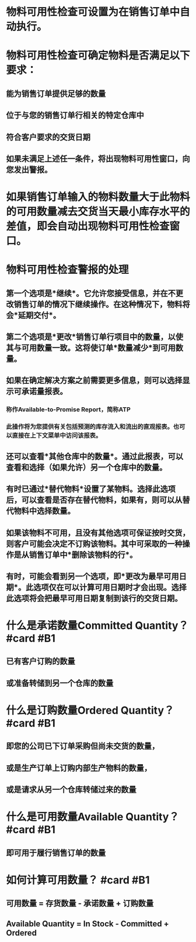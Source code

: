 * 物料可用性检查可设置为在销售订单中自动执行。
* 物料可用性检查可确定物料是否满足以下要求：
** 能为销售订单提供足够的数量
** 位于与您的销售订单行相关的特定仓库中
** 符合客户要求的交货日期
** 如果未满足上述任一条件，将出现物料可用性窗口，向您发出警报。
* 如果销售订单输入的物料数量大于此物料的可用数量减去交货当天最小库存水平的差值，即会自动出现物料可用性检查窗口。
* 物料可用性检查警报的处理
** 第一个选项是*继续*。它允许您接受信息，并在不更改销售订单的情况下继续操作。在这种情况下，物料将会*延期交付*。
** 第二个选项是*更改*销售订单行项目中的数量，以使其与可用数量一致。这将使订单*数量减少*到可用数量。
** 如果在确定解决方案之前需要更多信息，则可以选择显示可承诺量报表。
*** 称作Available-to-Promise Report，简称ATP
*** 此操作将为您提供有关包括预测的库存流入和流出的直观报表。也可以直接在上下文菜单中访问该报表。
** 还可以查看*其他仓库中的数量*。通过此报表，可以查看和选择（如果允许）另一个仓库中的数量。
** 有时已通过*替代物料*设置了某物料。选择此选项后，可以查看是否存在替代物料，如果有，则可以从替代物料中选择数量。
** 如果该物料不可用，且没有其他选项可保证按时交货，则客户可能会决定不订购该物料。其中可采取的一种操作是从销售订单中*删除该物料的行*。
** 有时，可能会看到另一个选项，即*更改为最早可用日期*。此选项仅在可以计算可用日期时才会出现。选择此选项将会把最早可用日期复制到该行的交货日期。
* 什么是承诺数量Committed Quantity？ #card #B1
:PROPERTIES:
:card-last-interval: 4
:card-repeats: 2
:card-ease-factor: 2.46
:card-next-schedule: 2022-05-22T01:15:00.252Z
:card-last-reviewed: 2022-05-18T01:15:00.253Z
:card-last-score: 5
:END:
** 已有客户订购的数量
** 或准备转储到另一个仓库的数量
* 什么是订购数量Ordered Quantity？ #card #B1
:PROPERTIES:
:card-last-interval: 4
:card-repeats: 2
:card-ease-factor: 2.46
:card-next-schedule: 2022-05-22T01:13:53.162Z
:card-last-reviewed: 2022-05-18T01:13:53.162Z
:card-last-score: 5
:END:
** 即您的公司已下订单采购但尚未交货的数量，
** 或是生产订单上订购内部生产物料的数量，
** 或是请求从另一个仓库转储过来的数量
* 什么是可用数量Available Quantity？ #card #B1
:PROPERTIES:
:card-last-interval: 4.14
:card-repeats: 2
:card-ease-factor: 2.7
:card-next-schedule: 2022-05-25T17:07:49.645Z
:card-last-reviewed: 2022-05-21T14:07:49.645Z
:card-last-score: 5
:END:
** 即可用于履行销售订单的数量
* 如何计算可用数量？ #card #B1
:PROPERTIES:
:card-last-interval: 4.14
:card-repeats: 2
:card-ease-factor: 2.7
:card-next-schedule: 2022-05-25T17:07:44.403Z
:card-last-reviewed: 2022-05-21T14:07:44.403Z
:card-last-score: 5
:END:
** 可用数量 = 存货数量 - 承诺数量 + 订购数量
** Available Quantity = In Stock - Committed + Ordered
